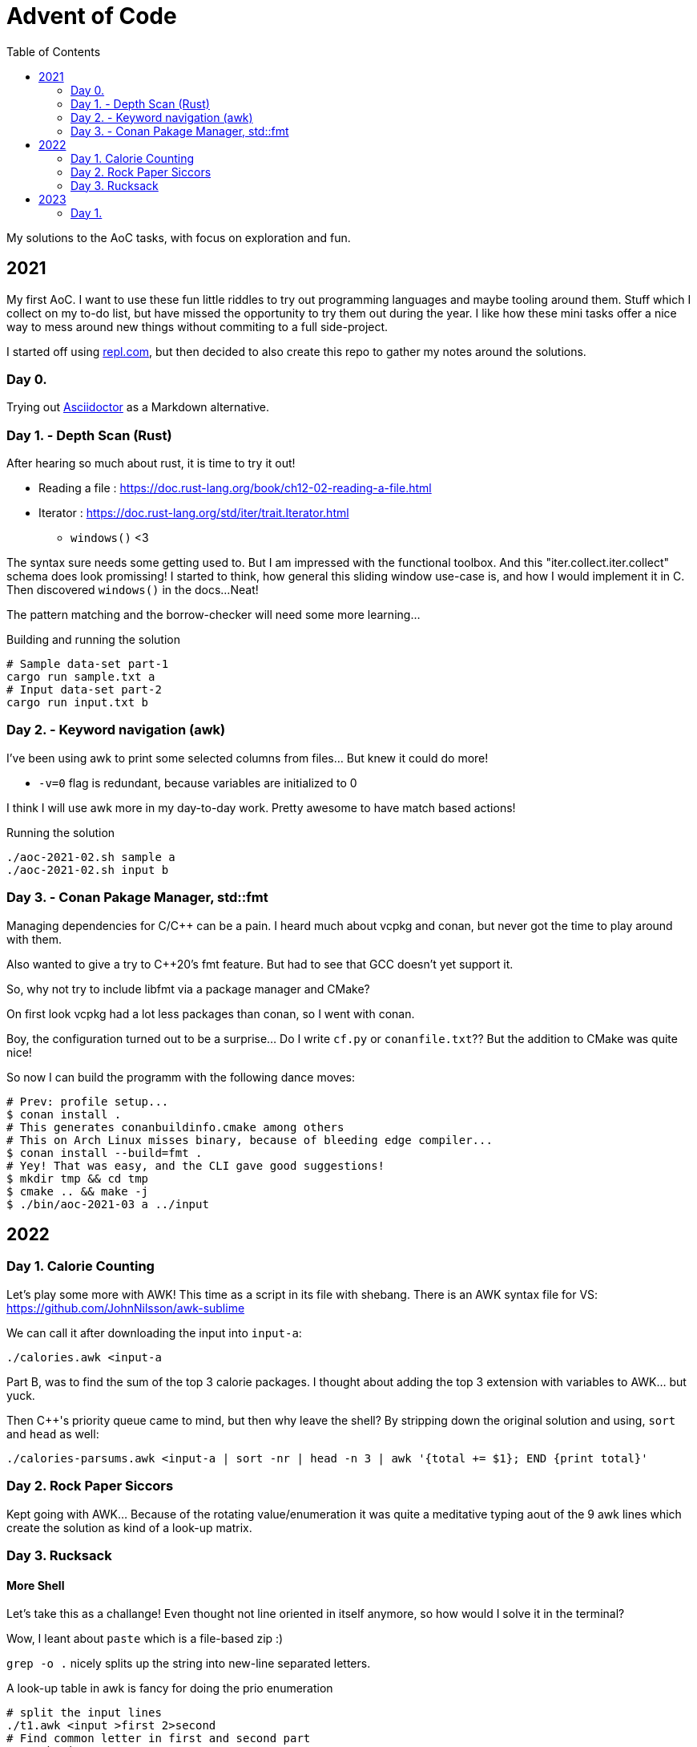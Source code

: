 = Advent of Code
:toc:

My solutions to the AoC tasks, with focus on exploration and fun.

== 2021

My first AoC. I want to use these fun little riddles to try out programming
languages and maybe tooling around them. Stuff which I collect on my to-do
list, but have missed the opportunity to try them out during the year. I like
how these mini tasks offer a nice way to mess around new things without
commiting to a full side-project.

I started off using https://repl.com[repl.com], but then decided to also create
this repo to gather my notes around the solutions.

=== Day 0.

Trying out https://docs.asciidoctor.org/asciidoctor/latest/[Asciidoctor] as a
Markdown alternative.

=== Day 1. - Depth Scan (Rust)

After hearing so much about rust, it is time to try it out!

* Reading a file : https://doc.rust-lang.org/book/ch12-02-reading-a-file.html
* Iterator : https://doc.rust-lang.org/std/iter/trait.Iterator.html
** `windows()` <3

The syntax sure needs some getting used to. But I am impressed with the
functional toolbox. And this "iter.collect.iter.collect" schema does look
promissing! I started to think, how general this sliding window use-case is,
and how I would implement it in C. Then discovered `windows()` in the docs...
Neat!

The pattern matching and the borrow-checker will need some more learning...

.Building and running the solution
[source,bash]
----
# Sample data-set part-1
cargo run sample.txt a
# Input data-set part-2
cargo run input.txt b
----

=== Day 2. - Keyword navigation (awk)

I've been using awk to print some selected columns from files... But knew it
could do more!

* `-v=0` flag is redundant, because variables are initialized to 0

I think I will use awk more in my day-to-day work. Pretty awesome to have match
based actions!

.Running the solution
[source,bash]
----
./aoc-2021-02.sh sample a
./aoc-2021-02.sh input b
----

=== Day 3. - Conan Pakage Manager, std::fmt

Managing dependencies for C/C++ can be a pain. I heard much about vcpkg and conan,
but never got the time to play around with them.

Also wanted to give a try to C++20's fmt feature. But had to see that GCC doesn't
yet support it.

So, why not try to include libfmt via a package manager and CMake?

On first look vcpkg had a lot less packages than conan, so I went with conan.

Boy, the configuration turned out to be a surprise... Do I write `cf.py` or `conanfile.txt`??
But the addition to CMake was quite nice!

So now I can build the programm with the following dance moves:

[source,bash]
----
# Prev: profile setup...
$ conan install .
# This generates conanbuildinfo.cmake among others
# This on Arch Linux misses binary, because of bleeding edge compiler...
$ conan install --build=fmt .
# Yey! That was easy, and the CLI gave good suggestions!
$ mkdir tmp && cd tmp
$ cmake .. && make -j
$ ./bin/aoc-2021-03 a ../input
----


== 2022

=== Day 1. Calorie Counting

Let's play some more with AWK! This time as a script in its file with shebang.
There is an AWK syntax file for VS: https://github.com/JohnNilsson/awk-sublime

We can call it after downloading the input into `input-a`:
[source,bash]
----
./calories.awk <input-a
----

Part B, was to find the sum of the top 3 calorie packages. I thought about adding
the top 3 extension with variables to AWK... but yuck.

Then C++'s priority queue came to mind, but then why leave the shell?
By stripping down the original solution and using, `sort` and `head` as well:

[source,bash]
----
./calories-parsums.awk <input-a | sort -nr | head -n 3 | awk '{total += $1}; END {print total}'
----

=== Day 2. Rock Paper Siccors

Kept going with AWK... Because of the rotating value/enumeration it was quite a meditative
typing aout of the 9 awk lines which create the solution as kind of a look-up matrix.

=== Day 3. Rucksack

==== More Shell
Let's take this as a challange! Even thought not line oriented in itself anymore,
so how would I solve it in the terminal?

Wow, I leant about `paste` which is a file-based zip :)

`grep -o .` nicely splits up the string into new-line separated letters.

A look-up table in awk is fancy for doing the prio enumeration

[source,bash]
----
# split the input lines
./t1.awk <input >first 2>second
# Find common letter in first and second part
./t1.sh >items
# numeration and sum
./t1-translate.awk <items
----

I made a mistake first in `t1.sh` where grep would return multiple matches,
so `item` ended up having more entries than input lines...
Splitting the input into lines and using `-m 1` flag remedy this.

Still the core `t1.sh` part has a miserable complexity.
I will do a nicer solution later in some other programming language.
Still this was a nice challange for the terminal.

==== Python makes me happy

First the `Counter` class came into my mind,
but when searched for aa method to calculate 
the intersection of Counters,
I came accross the feature of the
`set`, which fantastically supports
intersection via `&`.
This is so intuitive! I used such notation in
school when we studied set theory.
Python feels even more "batteries included"
whe switching directly from the Shell.

Also, this was the first task solved entirely on my phone!
Not a great experiance, but possible. (Pydroid 3)

==== C++ for fun?

I wanted to solve this with bitmaps for fun,
and because the letters (56) fit into a u64.
The "fun" had a hickup when `1 << i` resulted
in huge 0xFFF...000 values.
After annotating the type with `1llu` everything
fell into place and the fun came back.
It would be interesting to benchmark,
consume the whole input at once, create more efficient
mappers etc... but I want to continue with the
other tasks as well.

This I also did on my phone (C4droid).

==== Part 2. Here we chunk again

**Python**
Since during last year's AoC I have found `chunks` in the rust STL, I always
look for this helper in higher level languages. E.g. this already came in handy
when I reviewed some C# code (for me not a well known language).

So I was suprised that I couldn't find something similar in Python's `itertools`.
But when scrolled far enough in the [documentation](https://docs.python.org/3/library/itertools.html#itertools-recipes)
I could find `more-itertools`, which have the comfortable helpers. (Immediate and iterator based both.)

So there are quite a few similar helpers:
- `(i)chunked` list ot iterable
- `sliced` (can tolerate incomplete windows), returns slices (which were new for me)
- `batched` (tolerates incomplete windows) splits with lists
- `grouper` (has more advanced features, e.g. fillvalue), returns tuples

**C++**
I want to have chunks in this language...
As of C++23 it looks like [ranges.chunk](https://en.cppreference.com/w/cpp/ranges/chunk_view)
brings this to the language! Now I just need a compiler which already implemented this.
On Arch GCC 12.2.0 didn't have this yet, but trunk should as of [compiler explorer](https://godbolt.org/z/nMn4jvTP6)

So this was an interesting experience... Ranges totally got me enthusiastic about
this "modern" C++ I have heard but used so much about.
Still it feels like ranges really needs C++23 to shine. E.g. it would make sense
to have accumulate/reduce in the ranges context. But also nice work that the
implementation can always fall back to the iterators, which are used in `<algorithm>`
and `<numeric>`.

https://godbolt.org/z/szEMdzhMG

== 2023

=== Day 1.

I happen to find myself on the front-end after nearly 10 years again
and a lot has changed there. So let's use some of the AoC tasks to 
refresh/learn some TS/JS!
E.g. I was used to the "require()" based imports and had to look up
why sometimes I still see that and why not just use imports.
Now I've read up on CJS vs ESM... yup back to JS-land...
Also I wanted to try out bun for a while, so this is also a great
excuse to do so :)

Bun feels really, really fast, and the error descriptions are nearly as good as
the ones I am used to with Python.
But also, e.g. the `file.readLines()` from node is of course not awailable...
